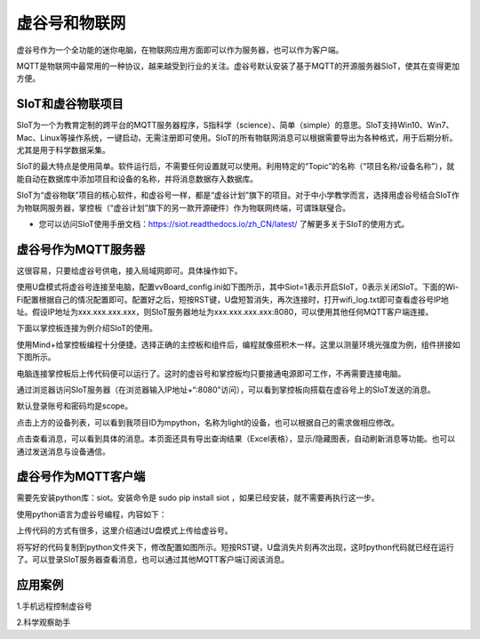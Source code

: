 
虚谷号和物联网
==============================

虚谷号作为一个全功能的迷你电脑，在物联网应用方面即可以作为服务器，也可以作为客户端。

MQTT是物联网中最常用的一种协议，越来越受到行业的关注。虚谷号默认安装了基于MQTT的开源服务器SIoT，使其在变得更加方便。


-----------------------------
SIoT和虚谷物联项目
-----------------------------

SIoT为一个为教育定制的跨平台的MQTT服务器程序，S指科学（science）、简单（simple）的意思。SIoT支持Win10、Win7、Mac、Linux等操作系统，一键启动，无需注册即可使用。SIoT的所有物联网消息可以根据需要导出为各种格式，用于后期分析。尤其是用于科学数据采集。

SIoT的最大特点是使用简单。软件运行后，不需要任何设置就可以使用。利用特定的“Topic”的名称（“项目名称/设备名称”），就能自动在数据库中添加项目和设备的名称，并将消息数据存入数据库。

SIoT为“虚谷物联”项目的核心软件，和虚谷号一样，都是“虚谷计划”旗下的项目。对于中小学教学而言，选择用虚谷号结合SIoT作为物联网服务器，掌控板（“虚谷计划”旗下的另一款开源硬件）作为物联网终端，可谓珠联璧合。

- 您可以访问SIoT使用手册文档：https://siot.readthedocs.io/zh_CN/latest/ 了解更多关于SIoT的使用方式。

.. image:: ../images/06/iot01.png



---------------------------------
虚谷号作为MQTT服务器
---------------------------------
这很容易，只要给虚谷号供电，接入局域网即可。具体操作如下。

使用U盘模式将虚谷号连接至电脑，配置vvBoard_config.ini如下图所示，其中Siot=1表示开启SIoT，0表示关闭SIoT。下面的Wi-Fi配置根据自己的情况配置即可。配置好之后，短按RST键，U盘短暂消失，再次连接时，打开wifi_log.txt即可查看虚谷号IP地址。假设IP地址为xxx.xxx.xxx.xxx，则SIoT服务器地址为xxx.xxx.xxx.xxx:8080，可以使用其他任何MQTT客户端连接。

.. image:: ../images/06/6.2_config.JPG

.. image:: ../images/06/6.2_ip.JPG

下面以掌控板连接为例介绍SIoT的使用。

使用Mind+给掌控板编程十分便捷。选择正确的主控板和组件后，编程就像搭积木一样。这里以测量环境光强度为例，组件拼接如下图所示。

.. image:: ../images/06/6.2_mpython_mindplus_code.JPG

电脑连接掌控板后上传代码便可以运行了。这时的虚谷号和掌控板均只要接通电源即可工作，不再需要连接电脑。

.. image:: ../images/06/？

通过浏览器访问SIoT服务器（在浏览器输入IP地址+“:8080”访问），可以看到掌控板向搭载在虚谷号上的SIoT发送的消息。

.. image:: ../images/06/6.2_login.JPG

默认登录账号和密码均是scope。

点击上方的设备列表，可以看到我项目ID为mpython，名称为light的设备，也可以根据自己的需求做相应修改。

.. image:: ../images/06/6.2_devices.JPG

点击查看消息，可以看到具体的消息。本页面还具有导出查询结果（Excel表格），显示/隐藏图表，自动刷新消息等功能。也可以通过发送消息与设备通信。

.. image:: ../images/06/6.2_details.JPG


---------------------------------
虚谷号作为MQTT客户端
---------------------------------
需要先安装python库：siot。安装命令是 sudo pip install siot ，如果已经安装，就不需要再执行这一步。

.. image:: ../images/06/6.2_install_siot.JPG

使用python语言为虚谷号编程，内容如下：

上传代码的方式有很多，这里介绍通过U盘模式上传给虚谷号。

将写好的代码复制到python文件夹下，修改配置如图所示。短按RST键，U盘消失片刻再次出现，这时python代码就已经在运行了。可以登录SIoT服务器查看消息，也可以通过其他MQTT客户端订阅该消息。


---------------------------
应用案例
---------------------------


1.手机远程控制虚谷号






2.科学观察助手






